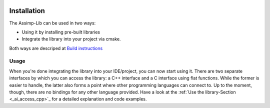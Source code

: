 .. image:: https://github.com/assimp/assimp-web/blob/master/images/splash-color.png

.. _ai_main_install:

************
Installation
************

The Assimp-Lib can be used in two ways:

* Using it by installing pre-built libraries 
* Integrate the library into your project via cmake.

Both ways are descriped at `Build instructions <https://github.com/assimp/assimp/blob/master/Build.md>`_

.. _ai_main_usage:

Usage
-----

When you're done integrating the library into your IDE/project, you can now start using it. There are two separate
interfaces by which you can access the library: a C++ interface and a C interface using flat functions. While the former
is easier to handle, the latter also forms a point where other programming languages can connect to. Up to the moment, though,
there are no bindings for any other language provided. Have a look at the :ref:`Use the library-Section <_ai_access_cpp>`_ for a detailed
explanation and code examples.

